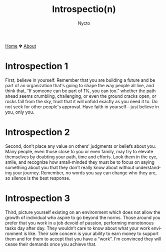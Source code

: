 #+title: Introspectio(n)
#+author: Nycto
#+language: en
#+startup: overview
#+options: toc:nil html-postamble:nil
#+HTML_HEAD: <link rel="stylesheet" type="text/css" href="../css/nix.css">

[[file:../index.html][Home]]   ✾   [[file:../about.html][About]]

* Introspection 1  

First, believe in yourself. Remember that you are building a future and be part of an organization that's going to shape the way people all live, and think that, “If someone can be part of 1%, you can too.” whether the path ahead seems crumbling, challenging, or even the ground cracks open, or rocks fall from the sky, trust that it will unfold exactly as you need it to. Do not seek for other people's approval. Have faith in yourself—just believe in you, only you.

* Introspection 2

Second, don’t place any value on others' judgments or beliefs about you. Many people, even those close to you or even family, may try to elevate themselves by doubting your path, time and efforts. Look them in the eye, smile, and recognize how small-minded they must be to focus on saying something about you that they don't really know about without understanding your journey. Remember, no words you say can change who they are, so silence is the best response.

* Introspection 3

Third, picture yourself existing on an environment which does not allow the growth of individual who aspire to go beyond the norms. Those around you prefer that you work in a job devoid of passion, performing monotonous tasks day after day. They wouldn’t care to know about what your work environment is like. Their sole concern is your ability to earn money to support them and for them to accept that you have a “work”. I'm convinced they will cease their demands once you achieve that.

